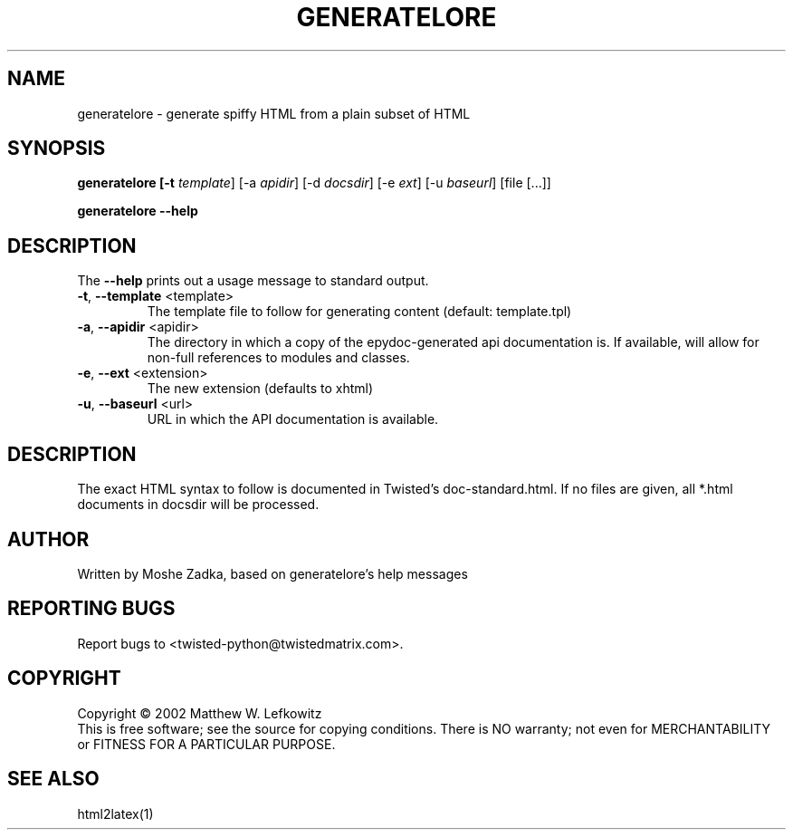 .TH GENERATELORE "1" "October 2002" "" ""
.SH NAME
generatelore \- generate spiffy HTML from a plain subset of HTML
.SH SYNOPSIS
.B generatelore [-t \fItemplate\fR] [-a \fIapidir\fR] [-d \fIdocsdir\fR]  [-e \fIext\fR] [-u \fIbaseurl\fR] [file [...]]
.PP
.B generatelore --help
.SH DESCRIPTION
.PP
The \fB\--help\fR prints out a usage message to standard output.
.TP
\fB-t\fR, \fB--template\fR <template>
The template file to follow for generating content (default: template.tpl)
.TP
\fB-a\fR, \fB--apidir\fR <apidir>
The directory in which a copy of the epydoc-generated api documentation is.
If available, will allow for non-full references to modules and classes.
.TP
\fB-e\fR, \fB--ext\fR <extension>
The new extension (defaults to xhtml)
.TP
\fB-u\fR, \fB--baseurl\fR <url>
URL in which the API documentation is available.
.SH DESCRIPTION
The exact HTML syntax to follow is documented in Twisted's doc-standard.html.
If no files are given, all *.html documents in docsdir will be processed.
.SH AUTHOR
Written by Moshe Zadka, based on generatelore's help messages
.SH "REPORTING BUGS"
Report bugs to <twisted-python@twistedmatrix.com>.
.SH COPYRIGHT
Copyright \(co 2002 Matthew W. Lefkowitz
.br
This is free software; see the source for copying conditions.  There is NO
warranty; not even for MERCHANTABILITY or FITNESS FOR A PARTICULAR PURPOSE.
.SH "SEE ALSO"
html2latex(1)
